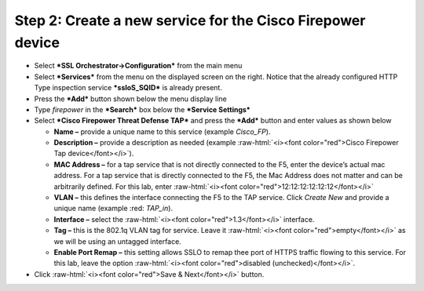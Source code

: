 .. role:: raw-html(raw)
   :format: html

Step 2: Create a new service for the Cisco Firepower device
~~~~~~~~~~~~~~~~~~~~~~~~~~~~~~~~~~~~~~~~~~~~~~~~~~~~~~~~~~~

-  Select ***SSL Orchestrator->Configuration*** from the main menu

-  Select ***Services*** from the menu on the displayed screen on the
   right. Notice that the already configured HTTP Type inspection
   service ***ssloS\_SQID*** is already present.

-  Press the ***Add*** button shown below the menu display line

-  Type \ *firepower* in the ***Search*** box below the ***Service
   Settings***

-  Select ***Cisco Firepower Threat Defense TAP*** and press the
   ***Add*** button and enter values as shown below

   -  **Name –** provide a unique name to this service (example
      *Cisco\_FP*).

   -  **Description –** provide a description as needed (example :raw-html:`<i><font color="red">Cisco
      Firepower Tap device</font></i>`).

   -  **MAC Address –** for a tap service that is not directly connected
      to the F5, enter the device’s actual mac address. For a tap
      service that is directly connected to the F5, the Mac Address does
      not matter and can be arbitrarily defined. For this lab, enter
      :raw-html:`<i><font color="red">12:12:12:12:12:12</font></i>`

   -  **VLAN –** this defines the interface connecting the F5 to the TAP
      service. Click *Create New* and provide a unique name (example :red: 
      *TAP\_in*).

   -  **Interface –** select the :raw-html:`<i><font color="red">1.3</font></i>` interface.

   -  **Tag –** this is the 802.1q VLAN tag for service. Leave it
      :raw-html:`<i><font color="red">empty</font></i>` as we will be using an untagged interface.

   -  **Enable Port Remap –** this setting allows SSLO to remap thee
      port of HTTPS traffic flowing to this service. For this lab, leave
      the option :raw-html:`<i><font color="red">disabled (unchecked)</font></i>`.

-  Click :raw-html:`<i><font color="red">Save & Next</font></i>` button.
